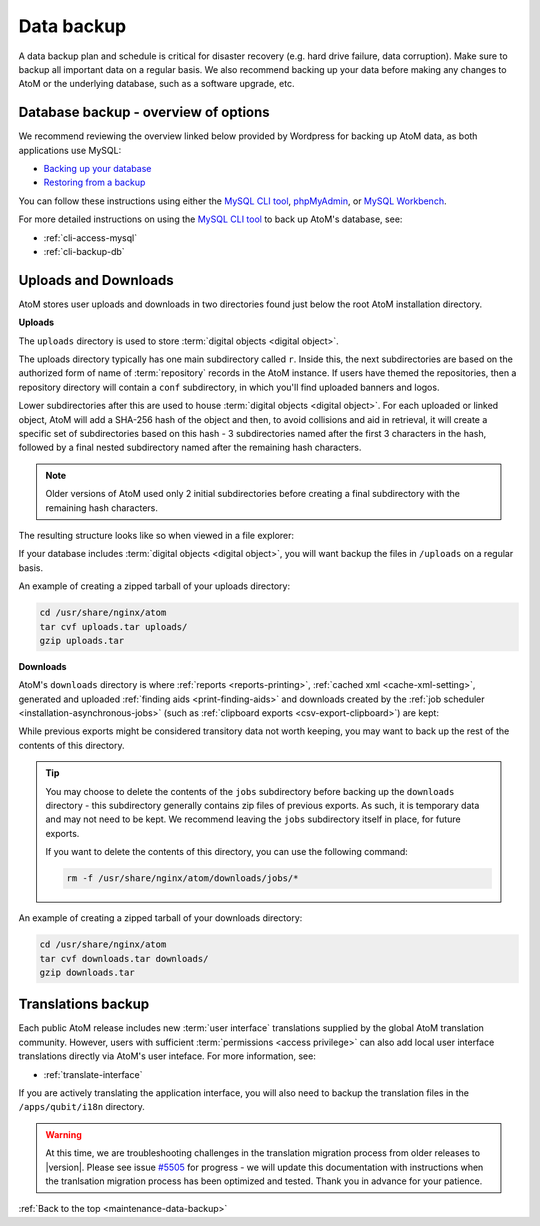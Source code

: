 .. _maintenance-data-backup:

===========
Data backup
===========

A data backup plan and schedule is critical for disaster recovery (e.g. hard
drive failure, data corruption). Make sure to backup all important data on a
regular basis. We also recommend backing up your data before making any
changes to AtoM or the underlying database, such as a software upgrade, etc.

.. SEEALSO::

   * :ref:`installation-upgrading`
   * :ref:`maintenance-troubleshooting`
   * :ref:`common-atom-queries`
   * :ref:`maintenance-cli-tools`

Database backup - overview of options
=====================================

.. _MySQL CLI tool: http://dev.mysql.com/doc/refman/8.0/en/mysql.html
.. _phpMyAdmin: https://www.phpmyadmin.net/
.. _MySQL Workbench: https://www.mysql.com/products/workbench/

We recommend reviewing the overview linked below provided by Wordpress
for backing up AtoM data, as both applications use MySQL:

* `Backing up your database <https://wordpress.org/support/article/backing-up-your-database/>`_
* `Restoring from a backup <https://wordpress.org/support/article/backing-up-your-database/#restoring-from-a-backup>`_

You can follow these instructions using either the `MySQL CLI tool`_, 
`phpMyAdmin`_, or `MySQL Workbench`_. 

For more detailed instructions on using the `MySQL CLI tool`_ to back
up AtoM's database, see: 

* :ref:`cli-access-mysql`
* :ref:`cli-backup-db`

.. SEEALSO:: 

   * :ref:`installation-upgrading`

.. _backup-uploads-downloads:

Uploads and Downloads
=====================

AtoM stores user uploads and downloads in two directories found just below
the root AtoM installation directory. 

**Uploads**

The ``uploads`` directory is used to store :term:`digital objects <digital object>`.

The uploads directory typically has one main subdirectory called ``r``. Inside 
this, the next subdirectories are based on the authorized form of name of 
:term:`repository` records in the AtoM instance. If users have themed the 
repositories, then a repository directory will contain a ``conf`` subdirectory, 
in which you'll find uploaded banners and logos. 

Lower subdirectories after this are used to house 
:term:`digital objects <digital object>`. For each uploaded or linked object, 
AtoM will add a SHA-256 hash of the object and then, to avoid collisions and 
aid in retrieval, it will create a specific set of subdirectories based on this 
hash - 3 subdirectories named after the first 3 characters in the hash, followed 
by a final nested subdirectory named after the remaining hash characters. 

.. NOTE:: 

   Older versions of AtoM used only 2 initial subdirectories before creating
   a final subdirectory with the remaining hash characters. 

The resulting structure looks like so when viewed in a file explorer: 

.. image:: images/uploads-directory.*
   :align: center
   :width: 70%
   :alt: An image of the uploads directory's organization

If your database includes :term:`digital objects <digital object>`, you will 
want backup the files in ``/uploads`` on a regular basis. 

An example of creating a zipped tarball of your uploads directory: 

.. code:: bash

   cd /usr/share/nginx/atom
   tar cvf uploads.tar uploads/
   gzip uploads.tar

**Downloads**

AtoM's ``downloads`` directory is where :ref:`reports <reports-printing>`, 
:ref:`cached xml <cache-xml-setting>`, generated and uploaded 
:ref:`finding aids <print-finding-aids>` and downloads created by the 
:ref:`job scheduler <installation-asynchronous-jobs>` (such as
:ref:`clipboard exports <csv-export-clipboard>`) are kept:

.. image:: images/downloads-directory.*
   :align: center
   :width: 70%
   :alt: An image of the downloads directory's organization

While previous exports might be considered transitory data not worth keeping, 
you may want to back up the rest of the contents of this directory. 

.. TIP::

   You may choose to delete the contents of the ``jobs`` subdirectory before 
   backing up the ``downloads`` directory - this subdirectory generally contains
   zip files of previous exports. As such, it is temporary data and may not need
   to be kept. We recommend leaving the ``jobs`` subdirectory itself in place,
   for future exports.

   If you want to delete the contents of this directory, you can use the
   following command:

   .. code-block:: bash

      rm -f /usr/share/nginx/atom/downloads/jobs/*

An example of creating a zipped tarball of your downloads directory: 

.. code:: bash

   cd /usr/share/nginx/atom
   tar cvf downloads.tar downloads/
   gzip downloads.tar

Translations backup
===================

Each public AtoM release includes new :term:`user interface` translations 
supplied by the global AtoM translation community. However, users with 
sufficient :term:`permissions <access privilege>` can also add local 
user interface translations directly via AtoM's user inteface. For more 
information, see: 

* :ref:`translate-interface`

If you are actively translating the application interface, you will also need
to backup the translation files in the ``/apps/qubit/i18n`` directory.

.. WARNING::

   At this time, we are troubleshooting challenges in the translation migration
   process from older releases to |version|. Please see issue
   `#5505 <https://projects.artefactual.com/issues/5505>`__ for progress - we
   will update this documentation with instructions when the tranlsation
   migration process has been optimized and tested. Thank you in advance for
   your patience.

:ref:`Back to the top <maintenance-data-backup>`
